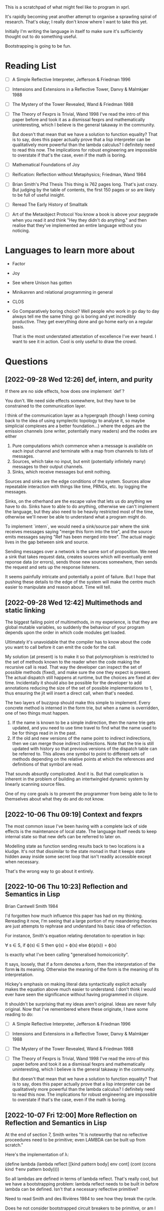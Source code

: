 This is a scratchpad of what might feel like to program in xprl.

It's rapidly becoming yeat another attempt to organise a sprawling spiral of
research. That's okay; I really don't know where I want to take this yet.

Initially I'm writing the language in itself to make sure it's sufficiently
thought out to do something useful.

Bootstrapping is going to be fun.

* Reading List
   - [ ] A Simple Reflective Interpreter, Jefferson & Friedman 1996
   - [ ] Intensions and Extensions in a Reflective Tower, Danvy & Malmkjær 1988
   - [ ] The Mystery of the Tower Revealed, Wand & Friedman 1988
   - [ ] The Theory of Fexprs is Trivial, Wand 1998
     I've read the intro of this paper before and took it as a dismissal fexprs
     and mathematically uninteresting, which I believe is the general takaway in
     the community.

     But doesn't that mean that we have a solution to function equality? That is
     to say, does this paper actually prove that a lisp interpreter can be
     qualitatively more powerful than the lambda calculus? I definitely need to
     read this now. The implications for robust engineering are impossible to
     overstate if that's the case, even if the math is boring.
   - [ ] Mathematical Foundations of Joy
   - [ ] Reification: Reflection without Metaphysics; Friedman, Wand 1984
   - [ ] Brian Smith's Phd Thesis
     This thing is 762 pages long. That's just crazy. But judging by the table
     of contents, the first 150 pages or so are likely to be full of useful
     insight.
   - [ ] Reread The Early History of Smalltalk
   - [ ] Art of the Metaobject Protocol
     You know a book is above your paygrade when you read it and think "Hey they
     didn't do anything." and then realise that they've implemented an entire
     language without you noticing.
* Languages to learn more about
  - Factor
  - Joy
  - See where Unison has gotten
  - Minikanren and relational programming in general
  - CLOS
  - Go
    Comparatively boring choice? Well people who work in go day to day always
    tell me the same thing: go is boring and yet incredibly productive. They get
    everything done and go home early on a regular basis.

    That is the most understated attestation of excellence I've ever heard. I
    want to see it in action. Cool is only useful to draw the crowd.
* Questions
** [2022-09-28 Wed 12:26] def, intern, and purity
   If there are no side effects, how does one implement `def`?

   You don't. We need side effects somewhere, but they have to be constrained to
   the communication layer.

   I think of the communication layer as a hypergraph (though I keep coming back
   to the idea of using symplectic topology to analyse it, so maybe simplicial
   complexes are a better foundation...) where the edges are the emission
   channels (one writer, potentially many readers) and the nodes are either

   1) Pure computations which commence when a message is available on each input
      channel and terminate with a map from channels to lists of messages.
   2) Sources, which take no input, but emit (potentially infinitely many)
      messages to their output channels.
   3) Sinks, which receive messages but emit nothing.

   Sources and sinks are the edge conditions of the system. Sources allow
   repeatable interaction with things like time, PRNGs, etc. by logging the
   messages.

   Sinks, on the otherhand are the escape valve that lets us do anything we have
   to do. Sinks have to able to do anything, otherwise we can't implement the
   language, but they also need to be heavily restricted most of the time,
   otherwise we'll never be able to understand what a program might do.

   To implement `intern`, we would need a sink/source pair where the sink
   receives messages saying "merge this form into the trie", and the source
   emits messages saying "Ref has been merged into tree". The actual magic lives
   in the gap between sink and source.

   Sending messages over a network is the same sort of proposition. We need a
   sink that takes request data, creates sources which will eventually emit
   reponse data (or errors), sends those new sources somewhere, then sends the
   request and sets up the response listeners.

   It seems painfully intricate and potentially a point of failure. But I hope
   that pushing these details to the edge of the system will make the centre
   much easier to manipulate and reason about. Time will tell.

** [2022-09-28 Wed 12:42] Multimethods and static linking
   The biggest failing point of multimethods, in my experience, is that they are
   global mutable variables, so suddenly the behaviour of your program depends
   upon the order in which code modules get loaded.

   Ultimately it's unavoidable that the compiler has to know about the code you
   want to call before it can emit the code for the call.

   My solution (at present) is to make it so that polymorphism is restricted to
   the set of methods known to the reader when the code making the recursive
   call is read. That way the developer can inspect the set of possible methods
   (fixed), and make sure the one they expect is present. The actual dispatch
   still happens at runtime, but the choices are fixed at dev time. Incidentally
   it should also be possible for the developer to add annotations reducing the
   size of the set of possible implementations to 1, thus ensuring the jit will
   insert a direct call, when that's needed.

   The two layers of buzzpop should make this simple to implement. Every
   concrete method is interned in the form trie, but when a name is overridden,
   one of two things must happen.

   1) If the name is known to be a simple indirection, then the name trie gets
      updated, and you need to use time travel to find what the name used to be
      for things read in in the past.
   2) If the old and new versions of the name point to indirect indirections,
      then we can merge those indirect indirections. Note that the trie is still
      updated with history so that previous versions of the dispatch table can
      be referred to. This allows one symbol to point to different sets of
      methods depending on the relative points at which the references and
      definitions of that symbol are read.

   That sounds absurdly complicated. And it is. But that complication is
   inherent in the problem of building an intertwingled dynamic system by
   linearly scanning source files.

   One of my core goals is to prevent the programmer from being able to lie to
   themselves about what they do and do not know.

** [2022-10-06 Thu 09:19] Context and fexprs
   The most common issue I've been having with a complete lack of side effects
   is the maintenance of local state. The language itself needs to keep internal
   state so that new defs can be referred to later on.

   Modelling state as function sending results back to two locations is a
   kludge. It's not that dissimilar to the state monad in that it keeps state
   hidden away inside some secret loop that isn't readily accessible except when
   necessary.

   That's the wrong way to go about it entirely.

** [2022-10-06 Thu 10:23] Reflection and Semantics in Lisp
   Brian Cantwell Smith 1984

   I'd forgotten how much influence this paper has had on my thinking. Rereading
   it now, I'm seeing that a large portion of my meandering theories are just
   attempts to rephrase and understand his basic idea of reflection.

   For instance, Smith's equation relating denotation to operation in lisp:

   ∀ s ∈ S, if ϕ(s) ∈ S then ψ(s) = ϕ(s) else ϕ(ψ(s)) = ϕ(s)

   Is exactly what I've been calling "generalised homoiconicity".

   It says, loosely, that if a form denotes a form, then the interpretation of
   the form *is* its meaning. Otherwise the meaning of the form is the meaning
   of its interpretation.

   Hickey's emphasis on making literal data syntactically explicit actually
   makes the equation above much easier to understand. I don't think I would
   ever have seen the significance without having programmed in clojure.

   It shouldn't be surprising that my ideas aren't original. Ideas are never
   fully original. Now that I've remembered where these originate, I have some
   reading to do:

   - [ ] A Simple Reflective Interpreter, Jefferson & Friedman 1996
   - [ ] Intensions and Extensions in a Reflective Tower, Danvy & Malmkjær 1988
   - [ ] The Mystery of the Tower Revealed, Wand & Friedman 1988
   - [ ] The Theory of Fexprs is Trivial, Wand 1998
     I've read the intro of this paper before and took it as a dismissal fexprs
     and mathematically uninteresting, which I believe is the general takaway in
     the community.

     But doesn't that mean that we have a solution to function equality? That is
     to say, does this paper actually prove that a lisp interpreter can be
     qualitatively more powerful than the lambda calculus? I definitely need to
     read this now. The implications for robust engineering are impossible to
     overstate if that's the case, even if the math is boring.
** [2022-10-07 Fri 12:00] More Reflection on Reflection and Semantics in Lisp
   At the end of section 7, Smith writes "It is noteworthy that no reflective
   proceedures need to be primitive; even LAMBDA can be built up from scratch."

   Here's the implementation of λ:

   (define lambda
     (lambda reflect [[kind pattern body] env cont]
       (cont (ccons kind ↑env pattern body))))

   So all lambdas are defined in terms of lambda reflect. That's really cool,
   but we have a bootstrapping problem: lambda reflect needs to be built in
   before lambda can be defined. Isn't that a necessary reflective primitive?

   Need to read Smith and des Rivières 1984 to see how they break the cycle.

   Does he not consider bootstrapped circuit breakers to be primitive, or am I
   missing something?

   The initial lambda implementation is very important since it's an opening
   for Thompson quines.

   But beyond security considerations, it's that circuit breaking kludge that
   shows the lie of lisp, by itself, as a full theory of computing
   machinery. Something else needs to exist for a lisp to be built on top of,
   and how lisp is implemented in that something else determines the ultimate
   reach.

   So what if instead of having an initial lambda in terms of which lambda is
   defined, we had a call down to a lower level which explicitely says
   "`lambda` at the lisp level is defined in terms of `lambda` in the
   substrate."? What is the substrate? That's an implementation concern, but it
   could be anything from raw hex up to clojure, it depends on what the
   language is implemented in.

   Or perhaps, more concisely, it depends on the interpreter of the interpreter
   that we call "lisp".

   The tower can be arbitrarily high, but it goes down to the hardware and ends
   there always. How high it goes depends on how much reflection an application
   needs, and how far below on what tech stack is used to build it.

   The "programming language" is always in the middle of a tower. If the
   language is sufficiently expressive we build up from the language to
   something higher, but even the least expressive of languages are implemented
   in something else all the way down to machine code, or microcode, or verilog
   and fpga layout, depending on how far you want to look.

   The height of stacks nowadays is often lamented as a problem. Languages like
   go and rust which compile right to machine code are one way of getting
   around that problem, but they do it by restricting how high the programmer
   can climb (because the compiler has to understand everything top to bottom
   and that's just too hard in general for any program we can currently
   write).

   I'm thinking the opposite. Allow the stack to grow as high as necessary to
   express the program you want to write as cleanly as possible. Simple,
   obviously correct programs sitting on top of many layers of progressively
   more complex but tractible abstractions. But keep the stack explicit. The
   tower of technologies is invisible to the programmer who doesn't care, but
   is always available for inspection, debugging, tooling, or optimising.

   After all, once you have the simple and elegant solution, the best way to
   optimise it is to quash the inner layers of abstraction while preserving the
   simple surface.

   Ultimately, even though 3-lisp defines lambda as a userspace function, the
   meaning and behaviour of that function will always depend on the behaviour
   of an invisible kludge that was shoved in to get it all started and then
   deleted and forgotten about.
